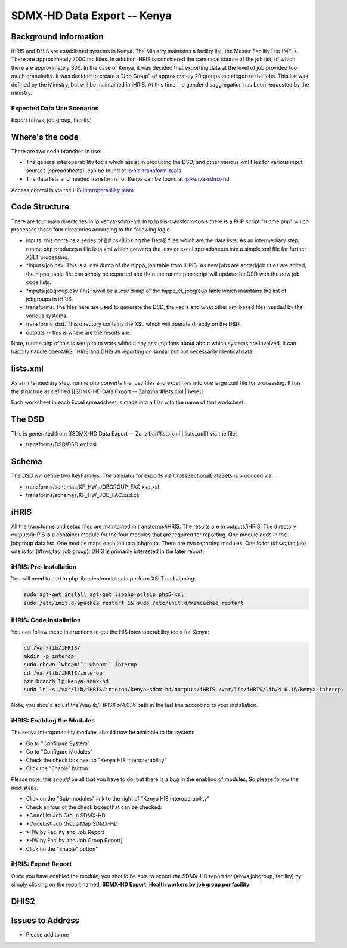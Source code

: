 SDMX-HD Data Export -- Kenya
============================

Background Information
^^^^^^^^^^^^^^^^^^^^^^
iHRIS and DHIS are established systems in Kenya.  The Ministry maintains a facility list, the Master Facility List (MFL).  There are approximately 7000 facilities. In addition iHRIS is considered the canonical source of the job list, of which there are approximately 300.  In the case of Kenya, it was decided that exporting data at the level of job provided too much granularity.  It was decided to create a "Job Group" of approximately 20 groups to categorize the jobs.  This list was defined by the Ministry, but will be maintained in iHRIS.  At this time, no gender disaggregation has been requested by the ministry.

Expected Data Use Scenarios
~~~~~~~~~~~~~~~~~~~~~~~~~~~
Export (#hws, job group, facility)

Where's the code
^^^^^^^^^^^^^^^^
There are two code branches in use:

* The general interoperability tools which assist in producing the DSD, and other various xml files for various input sources (spreadsheets), can be found at  `lp:his-transform-tools  <https://code.launchpad.net/~his-interop/his-transform-tools/trunk>`_
* The data lists and needed transforms for Kenya can be found at  `lp:kenya-sdmx-hd <https://code.launchpad.net/~his-interop/kenya-sdmx-hd/trunk>`_
Access control is via the  `HIS Interoperability team <https://launchpad.net/~his-interop>`_ 

Code Structure
^^^^^^^^^^^^^^

There are four main directories in lp:kenya-sdmx-hd.  In lp:lp:his-transform-tools there is a PHP script "runme.php" which processes these four directories according to the following logic.

* inputs:  this contains a series of [[#.csv|Linking the Data]] files which are the data lists.  As an intermediary step, runme.php produces a file lists.xml which converts the .csv or excel spreadsheets into a simple xml file for further XSLT processing.
* *inputs/job.csv:  This is a .csv dump of the hippo_job table from iHRIS.   As new jobs are added/job titles are edited, the hippo_table file can simply be exported and then the runme.php script will update the DSD with the new job code lists.
* *inputs/jobgroup.csv  This is/will be a .csv dump of the hippo_cl_jobgroup table which maintains the list of jobgroups in iHRIS.
* transforms:   The files here are used to generate the DSD, the xsd's and what other xml based files needed by the various systems.
* transforms_dsd.  This directory contains the XSL which will operate directly on the DSD.
* outputs -- this is where are the results are.

Note, runme.php of this is setup to to work without any assumptions about about which systems are involved.  It can happily handle openMRS, iHRIS and DHIS all reporting on similar but not necessarily identical data.

lists.xml
^^^^^^^^^
As an intermediary step, runme.php converts the .csv files and excel files into one large .xml file for processing.  It has the structure as defined [[SDMX-HD Data Export -- Zanzibar#lists.xml | here]]

Each worksheet in each Excel spreadsheet is made into a *List*  with the name of that worksheet.

The DSD
^^^^^^^
This is generated from [[SDMX-HD Data Export -- Zanzibar#lists.xml | lists.xml]] via the file:

* transforms/DSD/DSD.xml.xsl

Schema
^^^^^^
The DSD will define two KeyFamilys.  The validator for exports via CrossSectionalDataSets is produced via:

* transforms/schemas/KF_HW_JOBGROUP_FAC.xsd.xsl
* transforms/schemas/KF_HW_JOB_FAC.xsd.xsl

iHRIS
^^^^^
All the transforms and setup files are maintained in transforms/iHRIS.  The results are in outputs/iHRIS.  The directory outputs/iHRIS is a container module for the four modules that are required for reporting.  One module adds in the jobgroup data list.  One module maps each job to a jobgroup.  There are two reporting modules.  One is for (#hws,fac,job) one is for (#hws,fac, job group).  DHIS is primarily interested in the later report.

iHRIS: Pre-Installation
~~~~~~~~~~~~~~~~~~~~~~~
You will need to add to php libraries/modules to perform XSLT and zipping:

.. code-block:: bash

    sudo apt-get install apt-get libphp-pclzip php5-xsl
    sudo /etc/init.d/apache2 restart && sudo /etc/init.d/memcached restart
    

iHRIS: Code Installation
~~~~~~~~~~~~~~~~~~~~~~~~
You can follow these instructions to get the HIS Intereoperability tools for Kenya:

.. code-block:: bash

    cd /var/lib/iHRIS/
    mkdir -p interop
    sudo chown `whoami`:`whoami` interop
    cd /var/lib/iHRIS/interop
    bzr branch lp:kenya-sdmx-hd
    sudo ln -s /var/lib/iHRIS/interop/kenya-sdmx-hd/outputs/iHRIS /var/lib/iHRIS/lib/4.0.16/kenya-interop
    

Note, you should adjust the /var/lib/iHRIS/lib/4.0.16 path in the last line according to your installation.

iHRIS: Enabling the Modules
~~~~~~~~~~~~~~~~~~~~~~~~~~~
The kenya interoperabiltiy modules should now be available to the system:

* Go to "Configure System"
* Go to "Configure Modules"
* Check the check box next to "Kenya HIS Interoperability"
* Click the "Enable" button
Please note, this *should*  be all that you have to do, but there is a bug in the enabling of modules.  So please follow the next steps.

* Click on the "Sub-modules" link to the right of "Kenya HIS Interoperability"
* Check all four of the check boxes that can be checked:
* *CodeList Job Group SDMX-HD
* *CodeList Job Group Map SDMX-HD
* *HW by Facility and Job Report
* *HW by Facility and Job Group Report)
* Click on the "Enable" button"

iHRIS: Export Report
~~~~~~~~~~~~~~~~~~~~
Once you have enabled the module, you should be able to export the SDMX-HD report for (#hws,jobgroup, facility) by simply clicking on the report named, **SDMX-HD Export: Health workers by job group per facility** 

DHIS2
^^^^^

Issues to Address
^^^^^^^^^^^^^^^^^

* Please add to me

